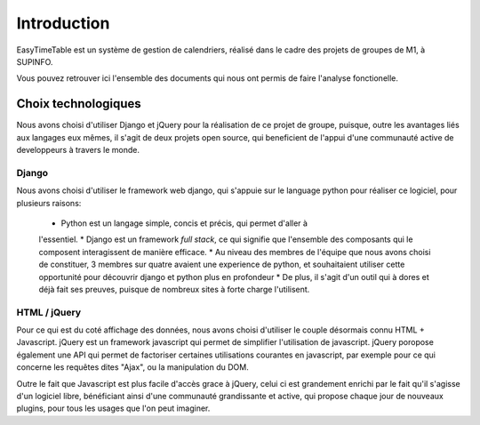 Introduction
============

EasyTimeTable est un système de gestion de calendriers, réalisé dans le cadre
des projets de groupes de M1, à SUPINFO.

Vous pouvez retrouver ici l'ensemble des documents qui nous ont permis de faire
l'analyse fonctionelle.

Choix technologiques
---------------------

Nous avons choisi d'utiliser Django et jQuery pour la réalisation de ce projet
de groupe, puisque, outre les avantages liés aux langages eux mêmes, il s'agit
de deux projets open source, qui beneficient de l'appui d'une communauté active
de developpeurs à travers le monde.

Django
~~~~~~

Nous avons choisi d'utiliser le framework web django, qui s'appuie sur le
language python pour réaliser ce logiciel, pour plusieurs raisons:

 * Python est un langage simple, concis et précis, qui permet d'aller à
 l'essentiel. 
 * Django est un framework *full stack*, ce qui signifie que l'ensemble des
 composants qui le composent interagissent de manière efficace.
 * Au niveau des membres de l'équipe que nous avons choisi de constituer, 3
 membres sur quatre avaient une experience de python, et souhaitaient utiliser
 cette opportunité pour découvrir django et python plus en profondeur
 * De plus, il s'agit d'un outil qui à dores et déjà fait ses preuves, puisque
 de nombreux sites à forte charge l'utilisent.
 
HTML / jQuery
~~~~~~~~~~~~~~

Pour ce qui est du coté affichage des données, nous avons choisi d'utiliser le
couple désormais connu HTML + Javascript. jQuery est un framework javascript
qui permet de simplifier l'utilisation de javascript. jQuery poropose également
une API qui permet de factoriser certaines utilisations courantes en
javascript, par exemple pour ce qui concerne les requêtes dites "Ajax", ou la
manipulation du DOM.

Outre le fait que Javascript est plus facile d'accès grace à jQuery, celui ci
est grandement enrichi par le fait qu'il s'agisse d'un logiciel libre,
bénéficiant ainsi d'une communauté grandissante et active, qui propose chaque
jour de nouveaux plugins, pour tous les usages que l'on peut imaginer.
